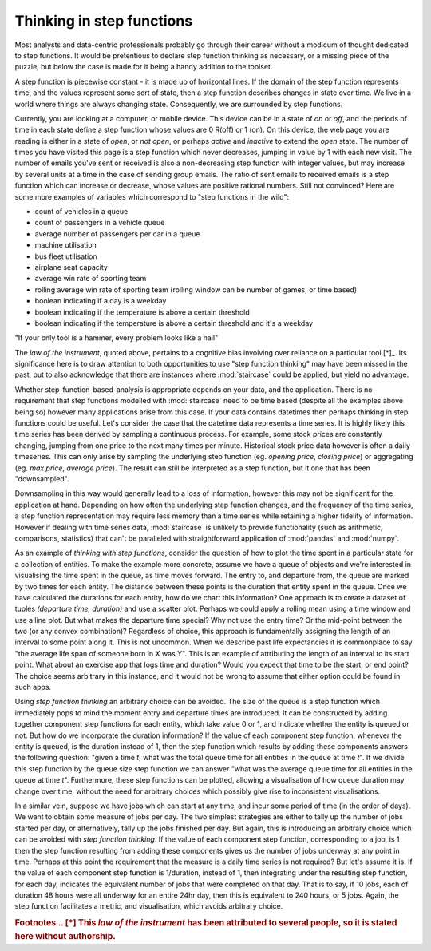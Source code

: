 .. _user_guide.stepfunctionthinking:

Thinking in step functions
===========================

Most analysts and data-centric professionals probably go through their career without a modicum of thought dedicated to step functions.  It would be pretentious to declare step function thinking as necessary, or a missing piece of the puzzle, but below the case is made for it being a handy addition to the toolset.

.. raw:: html

    <h4>Where would I find step functions?</h4>

A step function is piecewise constant - it is made up of horizontal lines.  If the domain of the step function represents time, and the values represent some sort of state, then a step function describes changes in state over time.  We live in a world where things are always changing state.  Consequently, we are surrounded by step functions.

Currently, you are looking at a computer, or mobile device.  This device can be in a state of *on* or *off*, and the periods of time in each state define a step function whose values are 0 R(off) or 1 (on).  On this device, the web page you are reading is either in a state of *open*, or *not open*, or perhaps *active* and *inactive* to extend the *open* state.  The number of times you have visited this page is a step function which never decreases, jumping in value by 1 with each new visit.  The number of emails you've sent or received is also a non-decreasing step function with integer values, but may increase by several units at a time in the case of sending group emails.  The ratio of sent emails to received emails is a step function which can increase or decrease, whose values are positive rational numbers.  Still not convinced?  Here are some more examples of variables which correspond to "step functions in the wild":


- count of vehicles in a queue
- count of passengers in a vehicle queue
- average number of passengers per car in a queue
- machine utilisation
- bus fleet utilisation
- airplane seat capacity
- average win rate of sporting team
- rolling average win rate of sporting team (rolling window can be number of games, or time based)
- boolean indicating if a day is a weekday
- boolean indicating if the temperature is above a certain threshold
- boolean indicating if the temperature is above a certain threshold and it's a weekday
  

.. raw:: html

    <h4>Do I need step functions in my life?</h4>
|
    "If your only tool is a hammer, every problem looks like a nail"

The *law of the instrument*, quoted above, pertains to a cognitive bias involving over reliance on a particular tool [*]_.  Its significance here is to draw attention to both opportunities to use "step function thinking" may have been missed in the past, but to also acknowledge that there are instances where :mod:`staircase` could be applied, but yield no advantage.

Whether step-function-based-analysis is appropriate depends on your data, and the application.  There is no requirement that step functions modelled with :mod:`staircase` need to be time based (despite all the examples above being so) however many applications arise from this case.  If your data contains datetimes then perhaps thinking in step functions could be useful.  Let's consider the case that the datetime data represents a time series.  It is highly likely this time series has been derived by sampling a continuous process.  For example, some stock prices are constantly changing, jumping from one price to the next many times per minute.  Historical stock price data however is often a daily timeseries.  This can only arise by sampling the underlying step function (eg. *opening price*, *closing price*) or aggregating (eg. *max price*, *average price*).  The result can still be interpreted as a step function, but it one that has been "downsampled".

Downsampling in this way would generally lead to a loss of information, however this may not be significant for the application at hand.  Depending on how often the underlying step function changes, and the frequency of the time series, a step function representation may require less memory than a time series while retaining a higher fidelity of information.  However if dealing with time series data, :mod:`staircase` is unlikely to provide functionality (such as arithmetic, comparisons, statistics) that can't be paralleled with straightforward application of :mod:`pandas` and :mod:`numpy`.

As an example of *thinking with step functions*, consider the question of how to plot the time spent in a particular state for a collection of entities.  To make the example more concrete, assume we have a queue of objects and we're interested in visualising the time spent in the queue, as time moves forward.  The entry to, and departure from, the queue are marked by two times for each entity.  The distance between these points is the duration that entity spent in the queue.  Once we have calculated the durations for each entity, how do we chart this information?  One approach is to create a dataset of tuples *(departure time, duration)* and use a scatter plot.  Perhaps we could apply a rolling mean using a time window and use a line plot.  But what makes the departure time special?  Why not use the entry time?  Or the mid-point between the two (or any convex combination)?  Regardless of choice, this approach is fundamentally assigning the length of an interval to some point along it.  This is not uncommon.  When we describe past life expectancies it is commonplace to say "the average life span of someone born in X was Y".  This is an example of attributing the length of an interval to its start point.  What about an exercise app that logs time and duration?  Would you expect that time to be the start, or end point?  The choice seems arbitrary in this instance, and it would not be wrong to assume that either option could be found in such apps.

Using *step function thinking* an arbitrary choice can be avoided.  The size of the queue is a step function which immediately pops to mind the moment entry and departure times are introduced.  It can be constructed by adding together component step functions for each entity, which take value 0 or 1, and indicate whether the entity is queued or not.  But how do we incorporate the duration information?  If the value of each component step function, whenever the entity is queued, is the duration instead of 1, then the step function which results by adding these components answers the following question: "given a time *t*, what was the total queue time for all entities in the queue at time *t*".  If we divide this step function by the queue size step function we can answer "what was the average queue time for all entities in the queue at time *t*".  Furthermore, these step functions can be plotted, allowing a visualisation of how queue duration may change over time, without the need for arbitrary choices which possibly give rise to inconsistent visualisations.

In a similar vein, suppose we have jobs which can start at any time, and incur some period of time (in the order of days).  We want to obtain some measure of jobs per day.  The two simplest strategies are either to tally up the number of jobs started per day, or alternatively, tally up the jobs finished per day.  But again, this is introducing an arbitrary choice which can be avoided with *step function thinking*.   If the value of each component step function, corresponding to a job, is 1 then the step function resulting from adding these components gives us the number of jobs underway at any point in time.  Perhaps at this point the requirement that the measure is a daily time series is not required?  But let's assume it is.  If the value of each component step function is 1/duration, instead of 1, then integrating under the resulting step function, for each day, indicates the equivalent number of jobs that were completed on that day.  That is to say, if 10 jobs, each of duration 48 hours were all underway for an entire 24hr day, then this is equivalent to 240 hours, or 5 jobs.  Again, the step function facilitates a metric, and visualisation, which avoids arbitrary choice.

.. rubric:: Footnotes
    .. [*] This *law of the instrument* has been attributed to several people, so it is stated here without authorship.